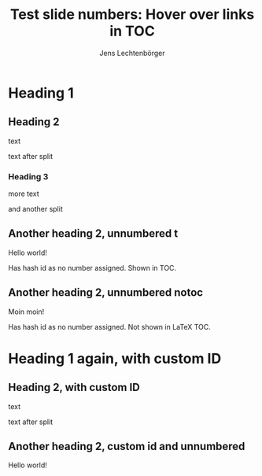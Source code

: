 # Local IspellDict: en
# SPDX-License-Identifier: GPL-3.0-or-later
# Copyright (C) 2019 Jens Lechtenbörger

#+STARTUP: showeverything
#+OPTIONS: reveal_width:1400 reveal_height:1000

# The following option is not strictly necessary, but shows the changing
# fragment URLs in the address bar.
#+OPTIONS: reveal_history:t

# Uncomment any of the following to see effects of missing headline numbers.
# #+OPTIONS: num:nil
# #+OPTIONS: num:1
# #+OPTIONS: num:2

#+Title: Test slide numbers: Hover over links in TOC
#+Author: Jens Lechtenbörger

* Heading 1
** Heading 2
text

#+REVEAL: split
text after split

*** Heading 3
more text

#+REVEAL: split
and another split

** Another heading 2, unnumbered t
   :PROPERTIES:
   :UNNUMBERED: t
   :END:
Hello world!

Has hash id as no number assigned.  Shown in TOC.

** Another heading 2, unnumbered notoc
   :PROPERTIES:
   :UNNUMBERED: notoc
   :END:
Moin moin!

Has hash id as no number assigned.  Not shown in LaTeX TOC.

* Heading 1 again, with custom ID
  :PROPERTIES:
  :CUSTOM_ID: section-2
  :END:

** Heading 2, with custom ID
   :PROPERTIES:
   :CUSTOM_ID: section-2.1
   :END:
text

#+REVEAL: split
text after split

** Another heading 2, custom id and unnumbered
   :PROPERTIES:
   :CUSTOM_ID: section-2.2
   :UNNUMBERED: t
   :END:
Hello world!
